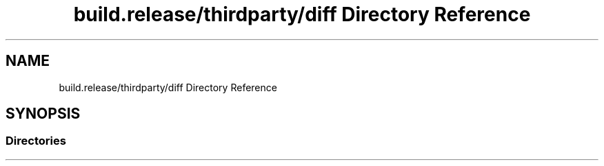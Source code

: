 .TH "build.release/thirdparty/diff Directory Reference" 3 "Mon Jun 5 2017" "MuseScore-2.2" \" -*- nroff -*-
.ad l
.nh
.SH NAME
build.release/thirdparty/diff Directory Reference
.SH SYNOPSIS
.br
.PP
.SS "Directories"

.in +1c
.in -1c

